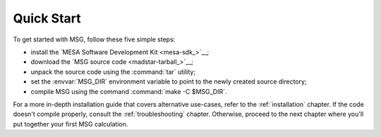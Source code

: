 .. _quick-start:

***********
Quick Start
***********

To get started with MSG, follow these five simple steps:

* install the `MESA Software Development Kit <mesa-sdk_>`__;
* download the `MSG source code <madstar-tarball_>`__;
* unpack the source code using the :command:`tar` utility;
* set the :envvar:`MSG_DIR` environment variable to point to the
  newly created source directory;
* compile MSG using the command :command:`make -C $MSG_DIR`.

For a more in-depth installation guide that covers alternative
use-cases, refer to the :ref:`installation` chapter. If the code
doesn't compile properly, consult the :ref:`troubleshooting`
chapter. Otherwise, proceed to the next chapter where you'll put
together your first MSG calculation.
